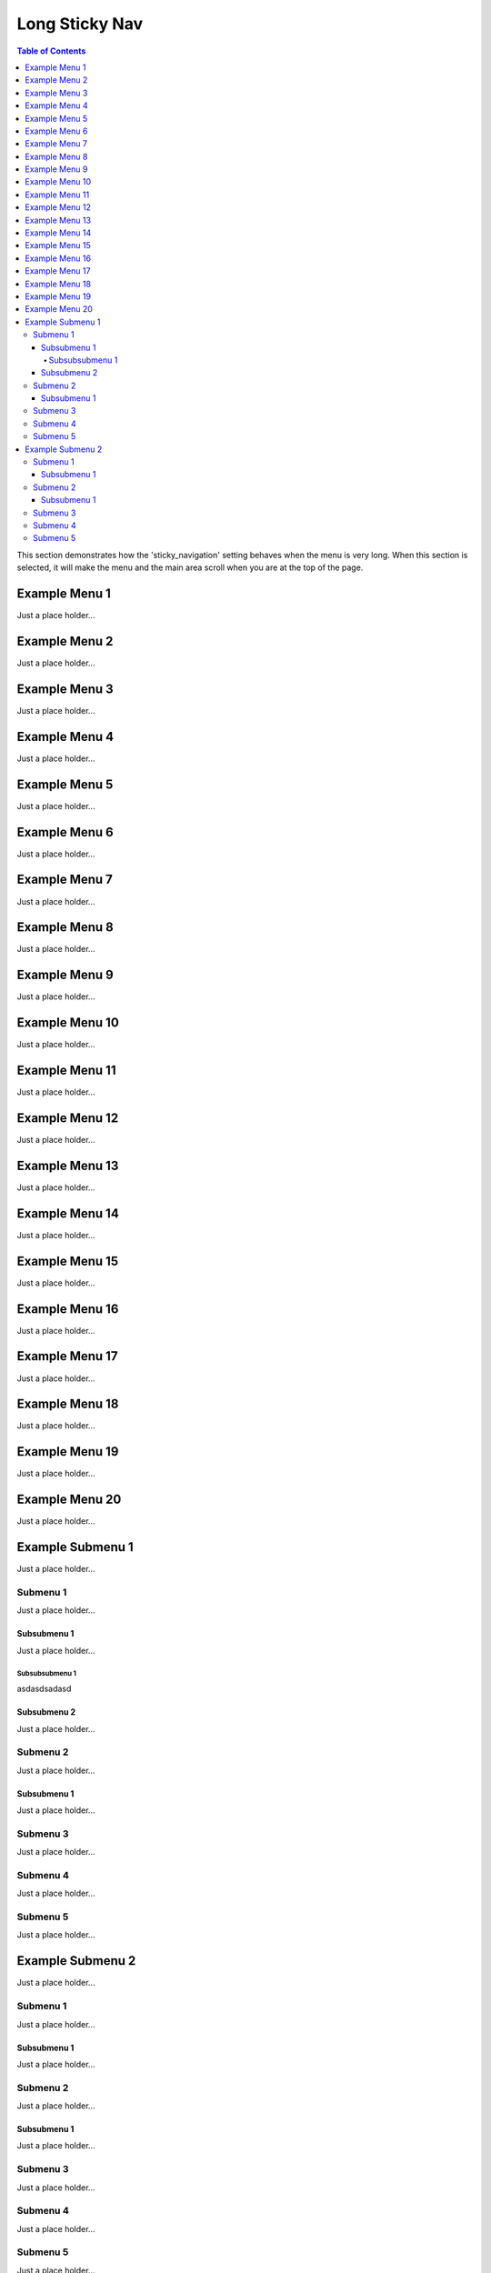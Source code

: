 
***************
Long Sticky Nav
***************

.. contents:: Table of Contents

This section demonstrates how the 'sticky_navigation' setting behaves when the menu is very long.
When this section is selected, it will make the menu and the main area scroll when you are at the top of the page.


Example Menu 1
==============

Just a place holder...


Example Menu 2
==============

Just a place holder...


Example Menu 3
==============

Just a place holder...


Example Menu 4
==============

Just a place holder...


Example Menu 5
==============

Just a place holder...


Example Menu 6
==============

Just a place holder...


Example Menu 7
==============

Just a place holder...


Example Menu 8
==============

Just a place holder...


Example Menu 9
==============

Just a place holder...


Example Menu 10
===============

Just a place holder...


Example Menu 11
===============

Just a place holder...


Example Menu 12
===============

Just a place holder...


Example Menu 13
===============

Just a place holder...


Example Menu 14
===============

Just a place holder...


Example Menu 15
===============

Just a place holder...


Example Menu 16
===============

Just a place holder...


Example Menu 17
===============

Just a place holder...


Example Menu 18
===============

Just a place holder...


Example Menu 19
===============

Just a place holder...


Example Menu 20
===============

Just a place holder...

Example Submenu 1
=================

Just a place holder...

Submenu 1
---------

Just a place holder...

Subsubmenu 1
^^^^^^^^^^^^

Just a place holder...

Subsubsubmenu 1
***************

asdasdsadasd

Subsubmenu 2
^^^^^^^^^^^^

Just a place holder...

Submenu 2
---------

Just a place holder...

Subsubmenu 1
^^^^^^^^^^^^

Just a place holder...

Submenu 3
---------

Just a place holder...

Submenu 4
---------

Just a place holder...

Submenu 5
---------

Just a place holder...

Example Submenu 2
=================

Just a place holder...

Submenu 1
---------

Just a place holder...

Subsubmenu 1
^^^^^^^^^^^^

Just a place holder...

Submenu 2
---------

Just a place holder...

Subsubmenu 1
^^^^^^^^^^^^

Just a place holder...

Submenu 3
---------

Just a place holder...

Submenu 4
---------

Just a place holder...

Submenu 5
---------

Just a place holder...
